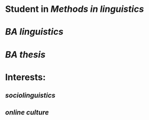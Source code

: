 * Student in [[Methods in linguistics]]
* [[BA linguistics]]
* [[BA thesis]]
* Interests:
** [[sociolinguistics]]
** [[online culture]]